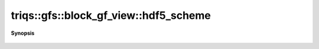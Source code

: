..
   Generated automatically by cpp2rst

.. highlight:: c
.. role:: red
.. role:: green
.. role:: param
.. role:: cppbrief


.. _block_gf_view_hdf5_scheme:

triqs::gfs::block_gf_view::hdf5_scheme
======================================


**Synopsis**

 .. rst-class:: cppsynopsis

    1. | :cppbrief:`HDF5 name`
       | std::string :red:`hdf5_scheme` ()
